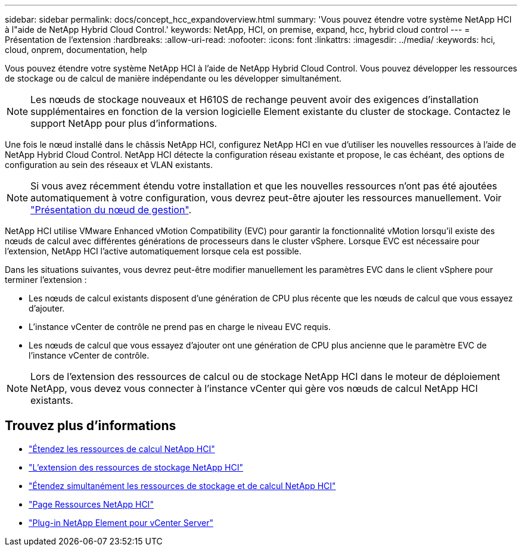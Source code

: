---
sidebar: sidebar 
permalink: docs/concept_hcc_expandoverview.html 
summary: 'Vous pouvez étendre votre système NetApp HCI à l"aide de NetApp Hybrid Cloud Control.' 
keywords: NetApp, HCI, on premise, expand, hcc, hybrid cloud control 
---
= Présentation de l'extension
:hardbreaks:
:allow-uri-read: 
:nofooter: 
:icons: font
:linkattrs: 
:imagesdir: ../media/
:keywords: hci, cloud, onprem, documentation, help


[role="lead"]
Vous pouvez étendre votre système NetApp HCI à l'aide de NetApp Hybrid Cloud Control. Vous pouvez développer les ressources de stockage ou de calcul de manière indépendante ou les développer simultanément.


NOTE: Les nœuds de stockage nouveaux et H610S de rechange peuvent avoir des exigences d'installation supplémentaires en fonction de la version logicielle Element existante du cluster de stockage. Contactez le support NetApp pour plus d'informations.

Une fois le nœud installé dans le châssis NetApp HCI, configurez NetApp HCI en vue d'utiliser les nouvelles ressources à l'aide de NetApp Hybrid Cloud Control. NetApp HCI détecte la configuration réseau existante et propose, le cas échéant, des options de configuration au sein des réseaux et VLAN existants.


NOTE: Si vous avez récemment étendu votre installation et que les nouvelles ressources n'ont pas été ajoutées automatiquement à votre configuration, vous devrez peut-être ajouter les ressources manuellement. Voir link:task_mnode_work_overview.html["Présentation du nœud de gestion"].

NetApp HCI utilise VMware Enhanced vMotion Compatibility (EVC) pour garantir la fonctionnalité vMotion lorsqu'il existe des nœuds de calcul avec différentes générations de processeurs dans le cluster vSphere. Lorsque EVC est nécessaire pour l'extension, NetApp HCI l'active automatiquement lorsque cela est possible.

Dans les situations suivantes, vous devrez peut-être modifier manuellement les paramètres EVC dans le client vSphere pour terminer l'extension :

* Les nœuds de calcul existants disposent d'une génération de CPU plus récente que les nœuds de calcul que vous essayez d'ajouter.
* L'instance vCenter de contrôle ne prend pas en charge le niveau EVC requis.
* Les nœuds de calcul que vous essayez d'ajouter ont une génération de CPU plus ancienne que le paramètre EVC de l'instance vCenter de contrôle.



NOTE: Lors de l'extension des ressources de calcul ou de stockage NetApp HCI dans le moteur de déploiement NetApp, vous devez vous connecter à l'instance vCenter qui gère vos nœuds de calcul NetApp HCI existants.

[discrete]
== Trouvez plus d'informations

* link:task_hcc_expand_compute.html["Étendez les ressources de calcul NetApp HCI"]
* link:task_hcc_expand_storage.html["L'extension des ressources de stockage NetApp HCI"]
* link:task_hcc_expand_compute_and_storage.html["Étendez simultanément les ressources de stockage et de calcul NetApp HCI"]
* https://www.netapp.com/hybrid-cloud/hci-documentation/["Page Ressources NetApp HCI"^]
* https://docs.netapp.com/us-en/vcp/index.html["Plug-in NetApp Element pour vCenter Server"^]


